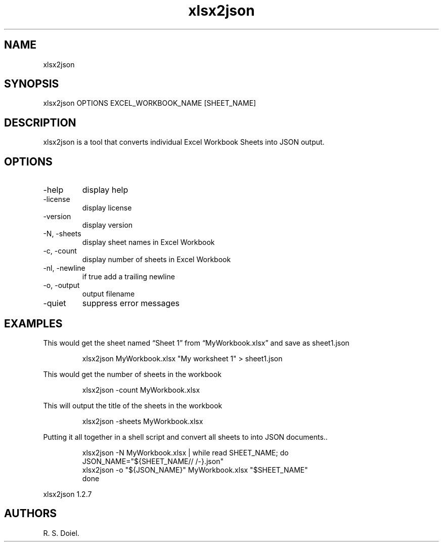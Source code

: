 .\" Automatically generated by Pandoc 3.1.12
.\"
.TH "xlsx2json" "1" "2024\-02\-27" "user manual" "version 1.2.7 a2bbe4b"
.SH NAME
xlsx2json
.SH SYNOPSIS
xlsx2json OPTIONS EXCEL_WORKBOOK_NAME [SHEET_NAME]
.SH DESCRIPTION
xlsx2json is a tool that converts individual Excel Workbook Sheets into
JSON output.
.SH OPTIONS
.TP
\-help
display help
.TP
\-license
display license
.TP
\-version
display version
.TP
\-N, \-sheets
display sheet names in Excel Workbook
.TP
\-c, \-count
display number of sheets in Excel Workbook
.TP
\-nl, \-newline
if true add a trailing newline
.TP
\-o, \-output
output filename
.TP
\-quiet
suppress error messages
.SH EXAMPLES
This would get the sheet named \[lq]Sheet 1\[rq] from
\[lq]MyWorkbook.xlsx\[rq] and save as sheet1.json
.IP
.EX
    xlsx2json MyWorkbook.xlsx \[dq]My worksheet 1\[dq] > sheet1.json
.EE
.PP
This would get the number of sheets in the workbook
.IP
.EX
    xlsx2json \-count MyWorkbook.xlsx
.EE
.PP
This will output the title of the sheets in the workbook
.IP
.EX
    xlsx2json \-sheets MyWorkbook.xlsx
.EE
.PP
Putting it all together in a shell script and convert all sheets to into
JSON documents..
.IP
.EX
    xlsx2json \-N MyWorkbook.xlsx | while read SHEET_NAME; do
        JSON_NAME=\[dq]${SHEET_NAME// /\-}.json\[dq]
        xlsx2json \-o \[dq]${JSON_NAME}\[dq] MyWorkbook.xlsx \[dq]$SHEET_NAME\[dq]
    done
.EE
.PP
xlsx2json 1.2.7
.SH AUTHORS
R. S. Doiel.
